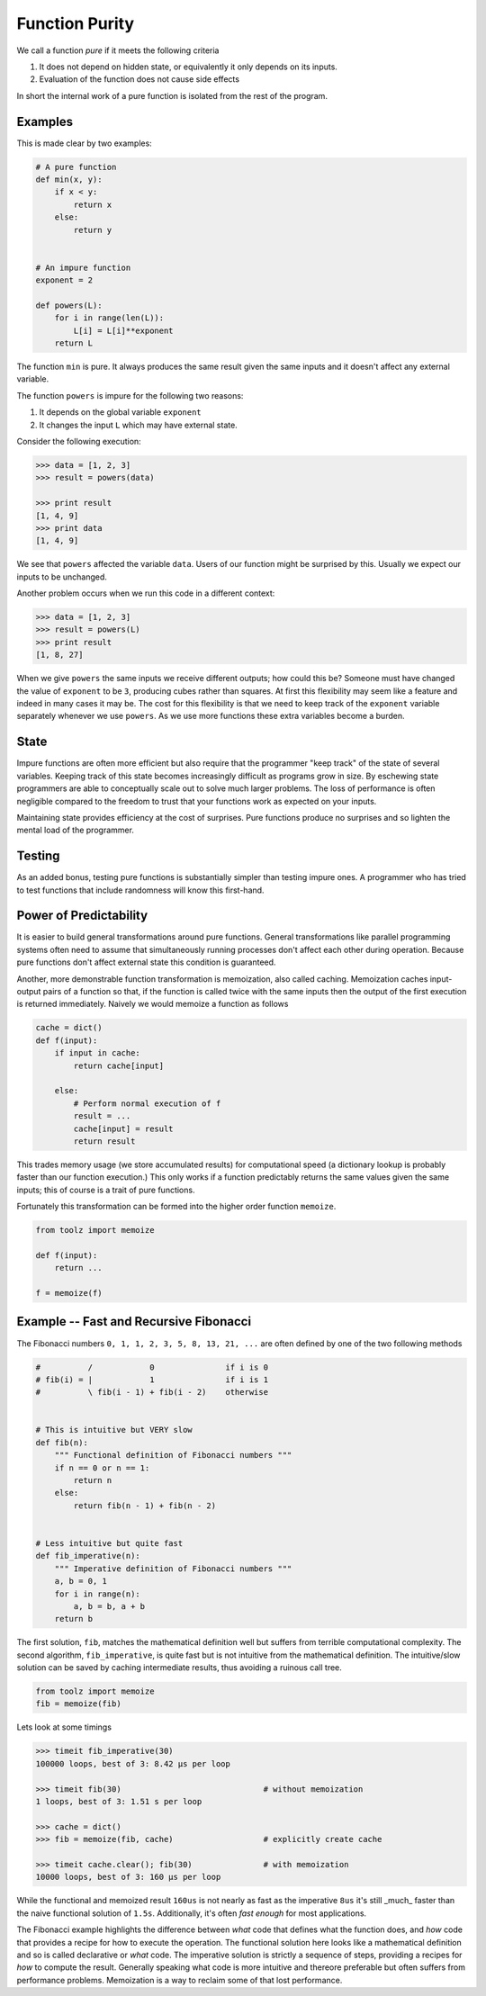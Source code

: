 Function Purity
===============

We call a function *pure* if it meets the following criteria

1.  It does not depend on hidden state, or equivalently it only depends on its
    inputs.
2.  Evaluation of the function does not cause side effects

In short the internal work of a pure function is isolated from the rest of the
program.

Examples
--------

This is made clear by two examples:

.. code::

    # A pure function
    def min(x, y):
        if x < y:
            return x
        else:
            return y


    # An impure function
    exponent = 2

    def powers(L):
        for i in range(len(L)):
            L[i] = L[i]**exponent
        return L

The function ``min`` is pure.  It always produces the same result given the
same inputs and it doesn't affect any external variable.

The function ``powers`` is impure for the following two reasons:

1.  It depends on the global variable ``exponent``
2.  It changes the input ``L`` which may have external state.  
    
Consider the following execution:

.. code::

    >>> data = [1, 2, 3]
    >>> result = powers(data)

    >>> print result
    [1, 4, 9]
    >>> print data
    [1, 4, 9]

We see that ``powers`` affected the variable ``data``.  Users of our function
might be surprised by this.  Usually we expect our inputs to be unchanged.

Another problem occurs when we run this code in a different context:

.. code::

    >>> data = [1, 2, 3]
    >>> result = powers(L)
    >>> print result
    [1, 8, 27]

When we give ``powers`` the same inputs we receive different outputs; how could
this be?  Someone must have changed the value of ``exponent`` to be ``3``,
producing cubes rather than squares.  At first this flexibility may seem like a
feature and indeed in many cases it may be.  The cost for this flexibility is
that we need to keep track of the ``exponent`` variable separately whenever we
use ``powers``.  As we use more functions these extra variables become a
burden.


State
-----

Impure functions are often more efficient but also require that the programmer
"keep track" of the state of several variables.  Keeping track of this state
becomes increasingly difficult as programs grow in size.  By eschewing state
programmers are able to conceptually scale out to solve much larger problems.
The loss of performance is often negligible compared to the freedom to trust
that your functions work as expected on your inputs.

Maintaining state provides efficiency at the cost of surprises.  Pure
functions produce no surprises and so lighten the mental load of the
programmer.


Testing
-------

As an added bonus, testing pure functions is substantially simpler than testing
impure ones.  A programmer who has tried to test functions that include
randomness will know this first-hand.


Power of Predictability
-----------------------

It is easier to build general transformations around pure functions.  General transformations like parallel programming systems often need to assume that simultaneously running processes don't affect each other during operation.  Because pure functions don't affect external state this condition is guaranteed.

Another, more demonstrable function transformation is memoization, also called caching.  Memoization caches input-output pairs of a function so that, if the function is called twice with the same inputs then the output of the first execution is returned immediately.  Naively we would memoize a function as follows

.. code::

    cache = dict()
    def f(input):
        if input in cache:
            return cache[input]
        
        else:
            # Perform normal execution of f
            result = ...
            cache[input] = result
            return result

This trades memory usage (we store accumulated results) for computational speed
(a dictionary lookup is probably faster than our function execution.)  This
only works if a function predictably returns the same values given the same inputs; this of course is a trait of pure functions.

Fortunately this transformation can be formed into the higher order function
``memoize``.


.. code::

    from toolz import memoize

    def f(input):
        return ...

    f = memoize(f)


Example -- Fast and Recursive Fibonacci
---------------------------------------

The Fibonacci numbers ``0, 1, 1, 2, 3, 5, 8, 13, 21, ...`` are often defined by
one of the two following methods

.. code::

    #          /            0               if i is 0
    # fib(i) = |            1               if i is 1
    #          \ fib(i - 1) + fib(i - 2)    otherwise


    # This is intuitive but VERY slow
    def fib(n):
        """ Functional definition of Fibonacci numbers """
        if n == 0 or n == 1:
            return n
        else:
            return fib(n - 1) + fib(n - 2)


    # Less intuitive but quite fast
    def fib_imperative(n):
        """ Imperative definition of Fibonacci numbers """
        a, b = 0, 1
        for i in range(n):
            a, b = b, a + b
        return b

The first solution, ``fib``, matches the mathematical definition well but
suffers from terrible computational complexity.  The second algorithm,
``fib_imperative``, is quite fast but is not intuitive from the mathematical
definition.  The intuitive/slow solution can be saved by caching intermediate
results, thus avoiding a ruinous call tree.

.. code::

    from toolz import memoize
    fib = memoize(fib)

Lets look at some timings


.. code::

    >>> timeit fib_imperative(30)
    100000 loops, best of 3: 8.42 µs per loop

    >>> timeit fib(30)                              # without memoization
    1 loops, best of 3: 1.51 s per loop

    >>> cache = dict()
    >>> fib = memoize(fib, cache)                   # explicitly create cache

    >>> timeit cache.clear(); fib(30)               # with memoization
    10000 loops, best of 3: 160 µs per loop

While the functional and memoized result ``160us`` is not nearly as fast as the
imperative ``8us`` it's still _much_ faster than the naive functional solution
of ``1.5s``.  Additionally, it's often *fast enough* for most applications.

The Fibonacci example highlights the difference between *what* code that
defines what the function does, and *how* code that provides a recipe for how
to execute the operation.  The functional solution here looks like a
mathematical definition and so is called declarative or *what* code.  The
imperative solution is strictly a sequence of steps, providing a recipes for
*how* to compute the result.  Generally speaking what code is more
intuitive and thereore preferable but often suffers from performance problems.
Memoization is a way to reclaim some of that lost performance.

